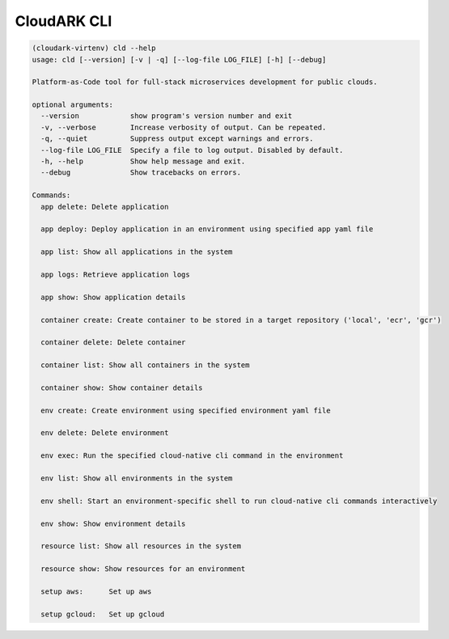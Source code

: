 CloudARK CLI
-------------

.. code:: bash

   (cloudark-virtenv) cld --help
   usage: cld [--version] [-v | -q] [--log-file LOG_FILE] [-h] [--debug]

   Platform-as-Code tool for full-stack microservices development for public clouds.

   optional arguments:
     --version            show program's version number and exit
     -v, --verbose        Increase verbosity of output. Can be repeated.
     -q, --quiet          Suppress output except warnings and errors.
     --log-file LOG_FILE  Specify a file to log output. Disabled by default.
     -h, --help           Show help message and exit.
     --debug              Show tracebacks on errors.

   Commands:
     app delete: Delete application

     app deploy: Deploy application in an environment using specified app yaml file

     app list: Show all applications in the system

     app logs: Retrieve application logs

     app show: Show application details

     container create: Create container to be stored in a target repository ('local', 'ecr', 'gcr')

     container delete: Delete container

     container list: Show all containers in the system

     container show: Show container details

     env create: Create environment using specified environment yaml file

     env delete: Delete environment

     env exec: Run the specified cloud-native cli command in the environment

     env list: Show all environments in the system

     env shell: Start an environment-specific shell to run cloud-native cli commands interactively

     env show: Show environment details

     resource list: Show all resources in the system

     resource show: Show resources for an environment

     setup aws:      Set up aws

     setup gcloud:   Set up gcloud
